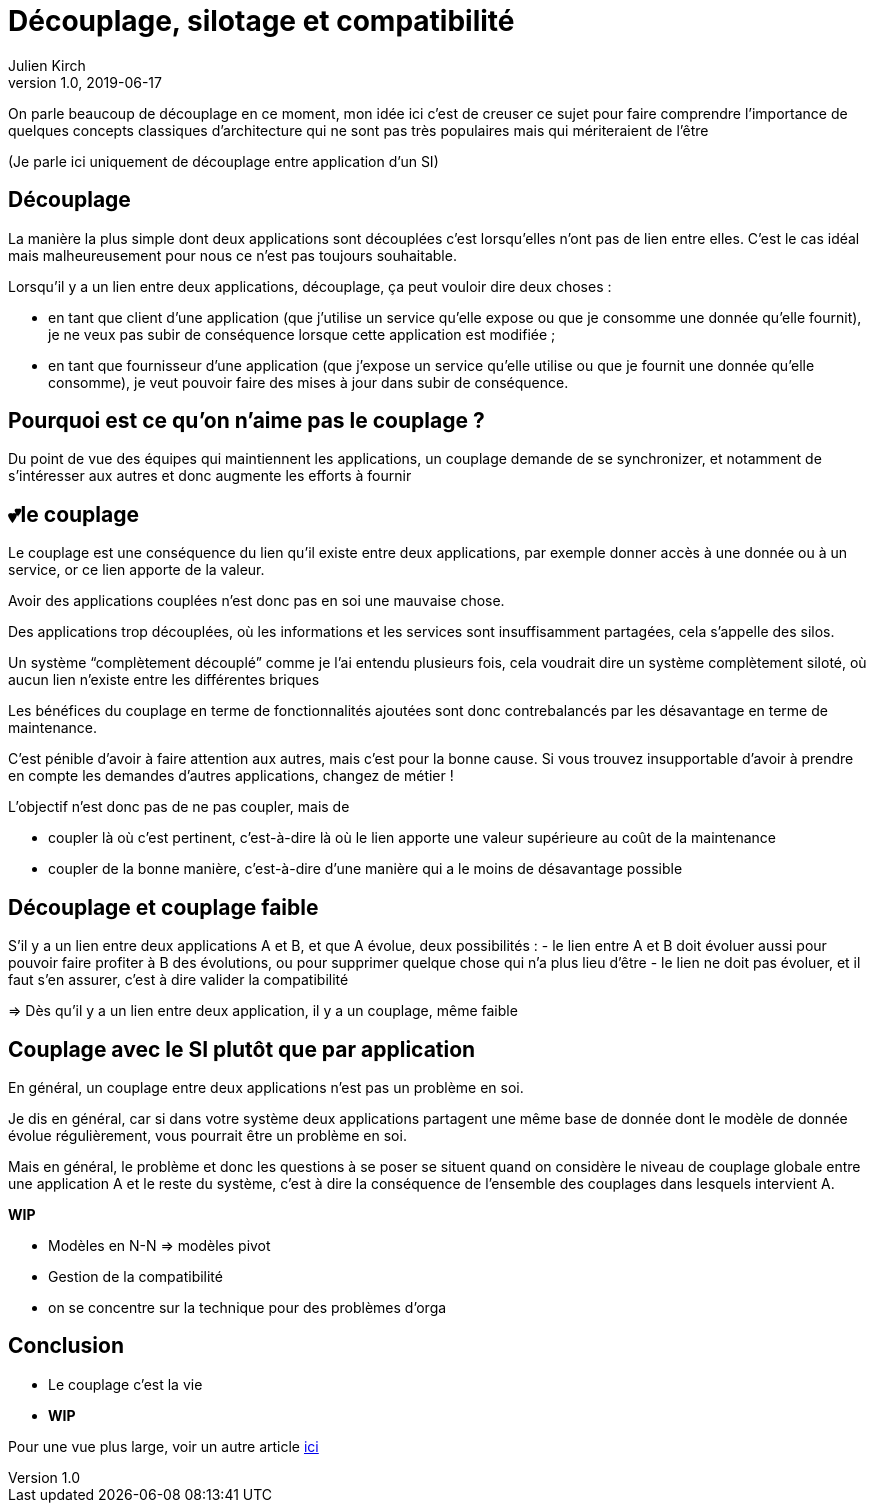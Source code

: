 = Découplage, silotage et compatibilité
Julien Kirch
v1.0, 2019-06-17

On parle beaucoup de découplage en ce moment, mon idée ici c'est de creuser ce sujet pour faire comprendre l'importance de quelques concepts classiques d'architecture qui ne sont pas très populaires mais qui mériteraient de l'être

(Je parle ici uniquement de découplage entre application d'un SI)

== Découplage

La manière la plus simple dont deux applications sont découplées c'est lorsqu'elles n'ont pas de lien entre elles.
C'est le cas idéal mais malheureusement pour nous ce n'est pas toujours souhaitable.

Lorsqu'il y a un lien entre deux applications, découplage, ça peut vouloir dire deux choses :

* en tant que client d'une application (que j'utilise un service qu'elle expose ou que je consomme une donnée qu'elle fournit), je ne veux pas subir de conséquence lorsque cette application est modifiée ;
* en tant que fournisseur d'une application (que j'expose un service qu'elle utilise ou que je fournit une donnée qu'elle consomme), je veut pouvoir faire des mises à jour dans subir de conséquence.

== Pourquoi est ce qu'on n'aime pas le couplage ?

Du point de vue des équipes qui maintiennent les applications, un couplage demande de se synchronizer, et notamment de s'intéresser aux autres et donc augmente les efforts à fournir

== 💕le couplage

Le couplage est une conséquence du lien qu'il existe entre deux applications, par exemple donner accès à une donnée ou à un service, or ce lien apporte de la valeur.

Avoir des applications couplées n'est donc pas en soi une mauvaise chose.

Des applications trop découplées, où les informations et les services sont insuffisamment partagées, cela s'appelle des silos.

Un système "`complètement découplé`" comme je l'ai entendu plusieurs fois, cela voudrait dire un système complètement siloté, où aucun lien n'existe entre les différentes briques

Les bénéfices du couplage en terme de fonctionnalités ajoutées sont donc contrebalancés par les désavantage en terme de maintenance.

C'est pénible d'avoir à faire attention aux autres, mais c'est pour la bonne cause.
Si vous trouvez insupportable d'avoir à prendre en compte les demandes d'autres applications, changez de métier !

L'objectif n'est donc pas de ne pas coupler, mais de

* coupler là où c'est pertinent, c'est-à-dire là où le lien apporte une valeur supérieure au coût de la maintenance
* coupler de la bonne manière, c'est-à-dire d'une manière qui a le moins de désavantage possible

== Découplage et couplage faible

S'il y a un lien entre deux applications A et B, et que A évolue, deux possibilités{nbsp}:
- le lien entre A et B doit évoluer aussi pour pouvoir faire profiter à B des évolutions, ou pour supprimer quelque chose qui n'a plus lieu d'être
- le lien ne doit pas évoluer, et il faut s'en assurer, c'est à dire valider la compatibilité 

=> Dès qu'il y a un lien entre deux application, il y a un couplage, même faible

== Couplage avec le SI plutôt que par application

En général, un couplage entre deux applications n'est pas un problème en soi.

Je dis en général, car si dans votre système deux applications partagent une même base de donnée dont le modèle de donnée évolue régulièrement, vous pourrait être un problème en soi.

Mais en général, le problème et donc les questions à se poser se situent quand on considère le niveau de couplage globale entre une application A et le reste du système, c'est à dire la conséquence de l'ensemble des couplages dans lesquels intervient A.

*WIP*

* Modèles en N-N => modèles pivot
* Gestion de la compatibilité
* on se concentre sur la technique pour des problèmes d'orga

== Conclusion

* Le couplage c'est la vie
* *WIP*

Pour une vue plus large, voir un autre article link:https://blog.octo.com/decouplage-decouplage-decouplage/[ici]